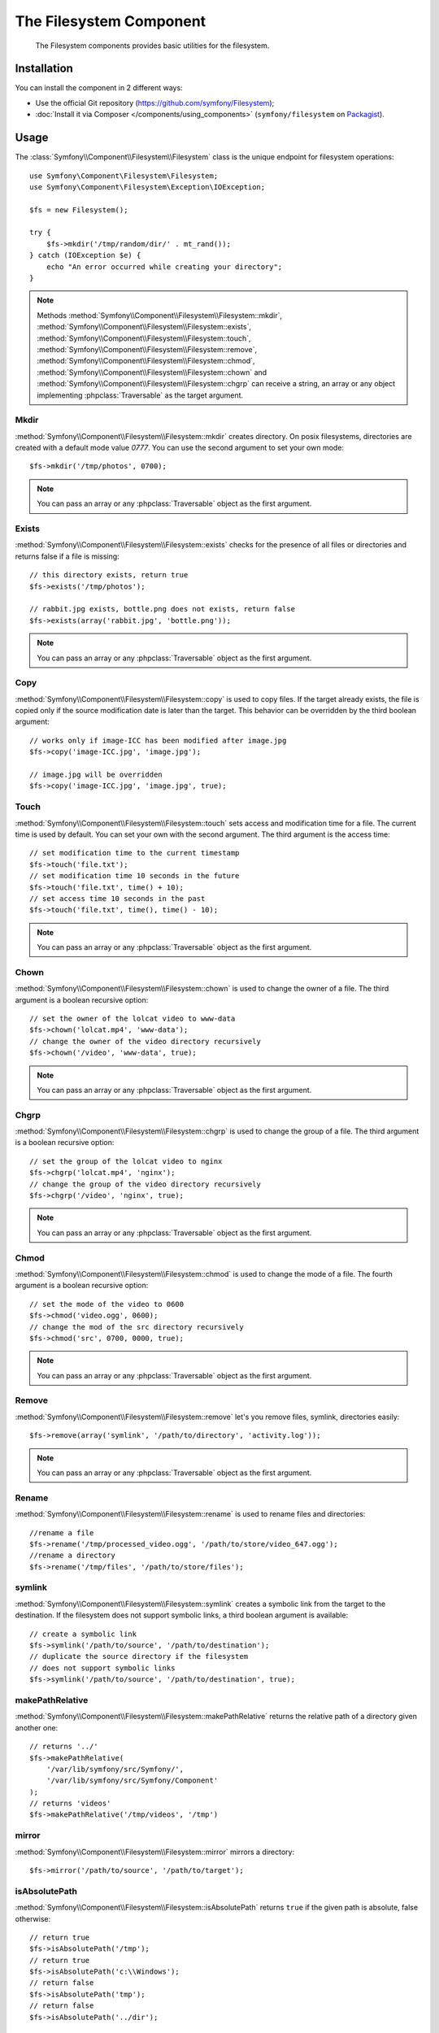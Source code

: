 .. index::
   single: Filesystem

The Filesystem Component
========================

    The Filesystem components provides basic utilities for the filesystem.

.. versionadded:: 2.1
    The Filesystem Component is new to Symfony 2.1. Previously, the ``Filesystem``
    class was located in the ``HttpKernel`` component.

Installation
------------

You can install the component in 2 different ways:

* Use the official Git repository (https://github.com/symfony/Filesystem);
* :doc:`Install it via Composer </components/using_components>` (``symfony/filesystem`` on `Packagist`_).

Usage
-----

The :class:`Symfony\\Component\\Filesystem\\Filesystem` class is the unique
endpoint for filesystem operations::

    use Symfony\Component\Filesystem\Filesystem;
    use Symfony\Component\Filesystem\Exception\IOException;

    $fs = new Filesystem();

    try {
        $fs->mkdir('/tmp/random/dir/' . mt_rand());
    } catch (IOException $e) {
        echo "An error occurred while creating your directory";
    }

.. note::

    Methods :method:`Symfony\\Component\\Filesystem\\Filesystem::mkdir`,
    :method:`Symfony\\Component\\Filesystem\\Filesystem::exists`,
    :method:`Symfony\\Component\\Filesystem\\Filesystem::touch`,
    :method:`Symfony\\Component\\Filesystem\\Filesystem::remove`,
    :method:`Symfony\\Component\\Filesystem\\Filesystem::chmod`,
    :method:`Symfony\\Component\\Filesystem\\Filesystem::chown` and
    :method:`Symfony\\Component\\Filesystem\\Filesystem::chgrp` can receive a
    string, an array or any object implementing :phpclass:`Traversable` as
    the target argument.


Mkdir
~~~~~

:method:`Symfony\\Component\\Filesystem\\Filesystem::mkdir` creates directory.
On posix filesystems, directories are created with a default mode value
`0777`. You can use the second argument to set your own mode::

    $fs->mkdir('/tmp/photos', 0700);

.. note::

    You can pass an array or any :phpclass:`Traversable` object as the first
    argument.

Exists
~~~~~~

:method:`Symfony\\Component\\Filesystem\\Filesystem::exists` checks for the
presence of all files or directories and returns false if a file is missing::

    // this directory exists, return true
    $fs->exists('/tmp/photos');

    // rabbit.jpg exists, bottle.png does not exists, return false
    $fs->exists(array('rabbit.jpg', 'bottle.png'));

.. note::

    You can pass an array or any :phpclass:`Traversable` object as the first
    argument.

Copy
~~~~

:method:`Symfony\\Component\\Filesystem\\Filesystem::copy` is used to copy
files. If the target already exists, the file is copied only if the source
modification date is later than the target. This behavior can be overridden by
the third boolean argument::

    // works only if image-ICC has been modified after image.jpg
    $fs->copy('image-ICC.jpg', 'image.jpg');

    // image.jpg will be overridden
    $fs->copy('image-ICC.jpg', 'image.jpg', true);

Touch
~~~~~

:method:`Symfony\\Component\\Filesystem\\Filesystem::touch` sets access and
modification time for a file. The current time is used by default. You can set
your own with the second argument. The third argument is the access time::

    // set modification time to the current timestamp
    $fs->touch('file.txt');
    // set modification time 10 seconds in the future
    $fs->touch('file.txt', time() + 10);
    // set access time 10 seconds in the past
    $fs->touch('file.txt', time(), time() - 10);

.. note::

    You can pass an array or any :phpclass:`Traversable` object as the first
    argument.

Chown
~~~~~

:method:`Symfony\\Component\\Filesystem\\Filesystem::chown` is used to change
the owner of a file. The third argument is a boolean recursive option::

    // set the owner of the lolcat video to www-data
    $fs->chown('lolcat.mp4', 'www-data');
    // change the owner of the video directory recursively
    $fs->chown('/video', 'www-data', true);

.. note::

    You can pass an array or any :phpclass:`Traversable` object as the first
    argument.

Chgrp
~~~~~

:method:`Symfony\\Component\\Filesystem\\Filesystem::chgrp` is used to change
the group of a file. The third argument is a boolean recursive option::

    // set the group of the lolcat video to nginx
    $fs->chgrp('lolcat.mp4', 'nginx');
    // change the group of the video directory recursively
    $fs->chgrp('/video', 'nginx', true);


.. note::

    You can pass an array or any :phpclass:`Traversable` object as the first
    argument.

Chmod
~~~~~

:method:`Symfony\\Component\\Filesystem\\Filesystem::chmod` is used to change
the mode of a file. The fourth argument is a boolean recursive option::

    // set the mode of the video to 0600
    $fs->chmod('video.ogg', 0600);
    // change the mod of the src directory recursively
    $fs->chmod('src', 0700, 0000, true);

.. note::

    You can pass an array or any :phpclass:`Traversable` object as the first
    argument.

Remove
~~~~~~

:method:`Symfony\\Component\\Filesystem\\Filesystem::remove` let's you remove
files, symlink, directories easily::

    $fs->remove(array('symlink', '/path/to/directory', 'activity.log'));

.. note::

    You can pass an array or any :phpclass:`Traversable` object as the first
    argument.

Rename
~~~~~~

:method:`Symfony\\Component\\Filesystem\\Filesystem::rename` is used to rename
files and directories::

    //rename a file
    $fs->rename('/tmp/processed_video.ogg', '/path/to/store/video_647.ogg');
    //rename a directory
    $fs->rename('/tmp/files', '/path/to/store/files');

symlink
~~~~~~~

:method:`Symfony\\Component\\Filesystem\\Filesystem::symlink` creates a
symbolic link from the target to the destination. If the filesystem does not
support symbolic links, a third boolean argument is available::

    // create a symbolic link
    $fs->symlink('/path/to/source', '/path/to/destination');
    // duplicate the source directory if the filesystem
    // does not support symbolic links
    $fs->symlink('/path/to/source', '/path/to/destination', true);

makePathRelative
~~~~~~~~~~~~~~~~

:method:`Symfony\\Component\\Filesystem\\Filesystem::makePathRelative` returns
the relative path of a directory given another one::

    // returns '../'
    $fs->makePathRelative(
        '/var/lib/symfony/src/Symfony/',
        '/var/lib/symfony/src/Symfony/Component'
    );
    // returns 'videos'
    $fs->makePathRelative('/tmp/videos', '/tmp')

mirror
~~~~~~

:method:`Symfony\\Component\\Filesystem\\Filesystem::mirror` mirrors a
directory::

    $fs->mirror('/path/to/source', '/path/to/target');

isAbsolutePath
~~~~~~~~~~~~~~

:method:`Symfony\\Component\\Filesystem\\Filesystem::isAbsolutePath` returns
``true`` if the given path is absolute, false otherwise::

    // return true
    $fs->isAbsolutePath('/tmp');
    // return true
    $fs->isAbsolutePath('c:\\Windows');
    // return false
    $fs->isAbsolutePath('tmp');
    // return false
    $fs->isAbsolutePath('../dir');

Error Handling
--------------

Whenever something wrong happens, an exception implementing
:class:`Symfony\\Component\\Filesystem\\Exception\\ExceptionInterface` is
thrown.

.. note::

    Prior to version 2.1, ``mkdir`` returned a boolean and did not throw
    exceptions. As of 2.1, a
    :class:`Symfony\\Component\\Filesystem\\Exception\\IOException` is thrown
    if a directory creation fails.

.. _`Packagist`: https://packagist.org/packages/symfony/filesystem
